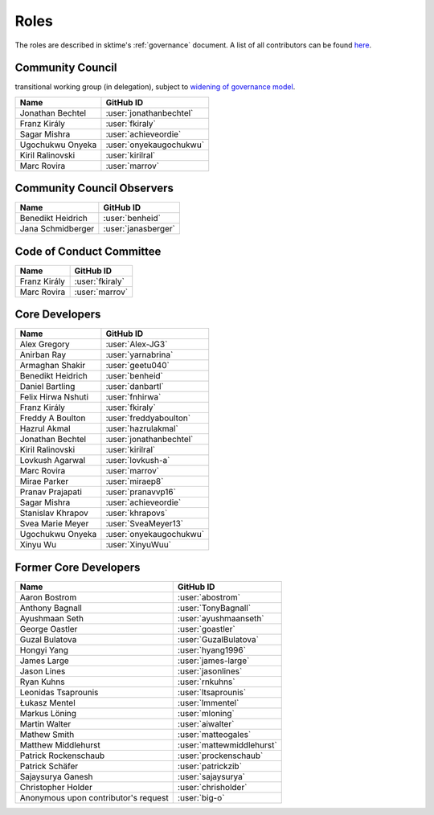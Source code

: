 .. _team:

=====
Roles
=====

The roles are described in sktime's :ref:`governance` document.
A list of all contributors can be found `here <contributors.md>`_.

Community Council
-----------------

transitional working group (in delegation),
subject to `widening of governance model <https://github.com/sktime/community-org/issues/46>`_.

.. list-table::
   :header-rows: 1

   * - Name
     - GitHub ID
   * - Jonathan Bechtel
     - :user:`jonathanbechtel`
   * - Franz Király
     - :user:`fkiraly`
   * - Sagar Mishra
     - :user:`achieveordie`
   * - Ugochukwu Onyeka
     - :user:`onyekaugochukwu`
   * - Kiril Ralinovski
     - :user:`kirilral`
   * - Marc Rovira
     - :user:`marrov`


Community Council Observers
---------------------------

.. list-table::
   :header-rows: 1

   * - Name
     - GitHub ID
   * - Benedikt Heidrich
     - :user:`benheid`
   * - Jana Schmidberger
     - :user:`janasberger`

Code of Conduct Committee
-------------------------

.. list-table::
   :header-rows: 1

   * - Name
     - GitHub ID
   * - Franz Király
     - :user:`fkiraly`
   * - Marc Rovira
     - :user:`marrov`

Core Developers
---------------

.. list-table::
   :header-rows: 1

   * - Name
     - GitHub ID
   * - Alex Gregory
     - :user:`Alex-JG3`
   * - Anirban Ray
     - :user:`yarnabrina`
   * - Armaghan Shakir
     - :user:`geetu040`
   * - Benedikt Heidrich
     - :user:`benheid`
   * - Daniel Bartling
     - :user:`danbartl`
   * - Felix Hirwa Nshuti
     - :user:`fnhirwa`
   * - Franz Király
     - :user:`fkiraly`
   * - Freddy A Boulton
     - :user:`freddyaboulton`
   * - Hazrul Akmal
     - :user:`hazrulakmal`
   * - Jonathan Bechtel
     - :user:`jonathanbechtel`
   * - Kiril Ralinovski
     - :user:`kirilral`
   * - Lovkush Agarwal
     - :user:`lovkush-a`
   * - Marc Rovira
     - :user:`marrov`
   * - Mirae Parker
     - :user:`miraep8`
   * - Pranav Prajapati
     - :user:`pranavvp16`
   * - Sagar Mishra
     - :user:`achieveordie`
   * - Stanislav Khrapov
     - :user:`khrapovs`
   * - Svea Marie Meyer
     - :user:`SveaMeyer13`
   * - Ugochukwu Onyeka
     - :user:`onyekaugochukwu`
   * - Xinyu Wu
     - :user:`XinyuWuu`

Former Core Developers
----------------------

.. list-table::
   :header-rows: 1

   * - Name
     - GitHub ID
   * - Aaron Bostrom
     - :user:`abostrom`
   * - Anthony Bagnall
     - :user:`TonyBagnall`
   * - Ayushmaan Seth
     - :user:`ayushmaanseth`
   * - George Oastler
     - :user:`goastler`
   * - Guzal Bulatova
     - :user:`GuzalBulatova`
   * - Hongyi Yang
     - :user:`hyang1996`
   * - James Large
     - :user:`james-large`
   * - Jason Lines
     - :user:`jasonlines`
   * - Ryan Kuhns
     - :user:`rnkuhns`
   * - Leonidas Tsaprounis
     - :user:`ltsaprounis`
   * - Łukasz Mentel
     - :user:`lmmentel`
   * - Markus Löning
     - :user:`mloning`
   * - Martin Walter
     - :user:`aiwalter`
   * - Mathew Smith
     - :user:`matteogales`
   * - Matthew Middlehurst
     - :user:`mattewmiddlehurst`
   * - Patrick Rockenschaub
     - :user:`prockenschaub`
   * - Patrick Schäfer
     - :user:`patrickzib`
   * - Sajaysurya Ganesh
     - :user:`sajaysurya`
   * - Christopher Holder
     - :user:`chrisholder`
   * - Anonymous upon contributor's request
     - :user:`big-o`
